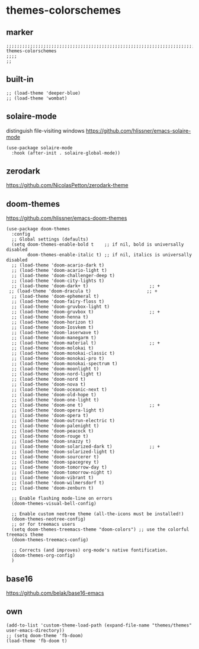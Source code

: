* themes-colorschemes
** marker
#+begin_src elisp
  ;;;;;;;;;;;;;;;;;;;;;;;;;;;;;;;;;;;;;;;;;;;;;;;;;;;;;;;;;;;;;;;;;;;;;;;;;;;;;;;;;;;;;;;;;;;;;;;;;;;;; themes-colorschemes
  ;;;;
  ;;
#+end_src
** built-in
#+begin_src elisp
;; (load-theme 'deeper-blue)
;; (load-theme 'wombat)
#+end_src
** solaire-mode
distinguish file-visiting windows
https://github.com/hlissner/emacs-solaire-mode
#+begin_src elisp
(use-package solaire-mode
  :hook (after-init . solaire-global-mode))
#+end_src
** zerodark
https://github.com/NicolasPetton/zerodark-theme
#+begin_src elisp :tangle no :exports none
;; (load-theme 'zerodark 'no-confirm)
;; (zerodark-setup-modeline-format)
#+end_src
** doom-themes
https://github.com/hlissner/emacs-doom-themes
#+begin_src elisp
(use-package doom-themes
  :config
  ;; Global settings (defaults)
  (setq doom-themes-enable-bold t    ;; if nil, bold is universally disabled
        doom-themes-enable-italic t) ;; if nil, italics is universally disabled
  ;; (load-theme 'doom-acario-dark t)
  ;; (load-theme 'doom-acario-light t)
  ;; (load-theme 'doom-challenger-deep t)
  ;; (load-theme 'doom-city-lights t)
  ;; (load-theme 'doom-dark+ t)                       ;; +
 ;; (load-theme 'doom-dracula t)                     ;; +
  ;; (load-theme 'doom-ephemeral t)
  ;; (load-theme 'doom-fairy-floss t)
  ;; (load-theme 'doom-gruvbox-light t)
  ;; (load-theme 'doom-gruvbox t)                     ;; +
  ;; (load-theme 'doom-henna t)
  ;; (load-theme 'doom-horizon t)
  ;; (load-theme 'doom-Iosvkem t)
  ;; (load-theme 'doom-laserwave t)
  ;; (load-theme 'doom-manegarm t)
  ;; (load-theme 'doom-material t)                    ;; +
  ;; (load-theme 'doom-molokai t)
  ;; (load-theme 'doom-monokai-classic t)
  ;; (load-theme 'doom-monokai-pro t)
  ;; (load-theme 'doom-monokai-spectrum t)
  ;; (load-theme 'doom-moonlight t)
  ;; (load-theme 'doom-nord-light t)
  ;; (load-theme 'doom-nord t)
  ;; (load-theme 'doom-nova t)
  ;; (load-theme 'doom-oceanic-next t)
  ;; (load-theme 'doom-old-hope t)
  ;; (load-theme 'doom-one-light t)
  ;; (load-theme 'doom-one t)                         ;; +
  ;; (load-theme 'doom-opera-light t)
  ;; (load-theme 'doom-opera t)
  ;; (load-theme 'doom-outrun-electric t)
  ;; (load-theme 'doom-palenight t)
  ;; (load-theme 'doom-peacock t)
  ;; (load-theme 'doom-rouge t)
  ;; (load-theme 'doom-snazzy t)
  ;; (load-theme 'doom-solarized-dark t)              ;; +
  ;; (load-theme 'doom-solarized-light t)
  ;; (load-theme 'doom-sourcerer t)
  ;; (load-theme 'doom-spacegrey t)
  ;; (load-theme 'doom-tomorrow-day t)
  ;; (load-theme 'doom-tomorrow-night t)
  ;; (load-theme 'doom-vibrant t)
  ;; (load-theme 'doom-wilmersdorf t)
  ;; (load-theme 'doom-zenburn t)

  ;; Enable flashing mode-line on errors
  (doom-themes-visual-bell-config)

  ;; Enable custom neotree theme (all-the-icons must be installed!)
  (doom-themes-neotree-config)
  ;; or for treemacs users
  (setq doom-themes-treemacs-theme "doom-colors") ;; use the colorful treemacs theme
  (doom-themes-treemacs-config)

  ;; Corrects (and improves) org-mode's native fontification.
  (doom-themes-org-config)
  )
#+end_src
** base16
https://github.com/belak/base16-emacs
#+begin_src elisp :tangle no :exports none
  ;; (use-package base16-theme
  ;;   :config
  ;;   ;; (load-theme 'base16-default-dark t)
  ;;   (load-theme 'base16-dracula t)
  ;;   )
#+end_src
** own
#+begin_src elisp
  (add-to-list 'custom-theme-load-path (expand-file-name "themes/themes" user-emacs-directory))
  ;; (setq doom-theme 'fb-doom)
  (load-theme 'fb-doom t)
#+end_src
